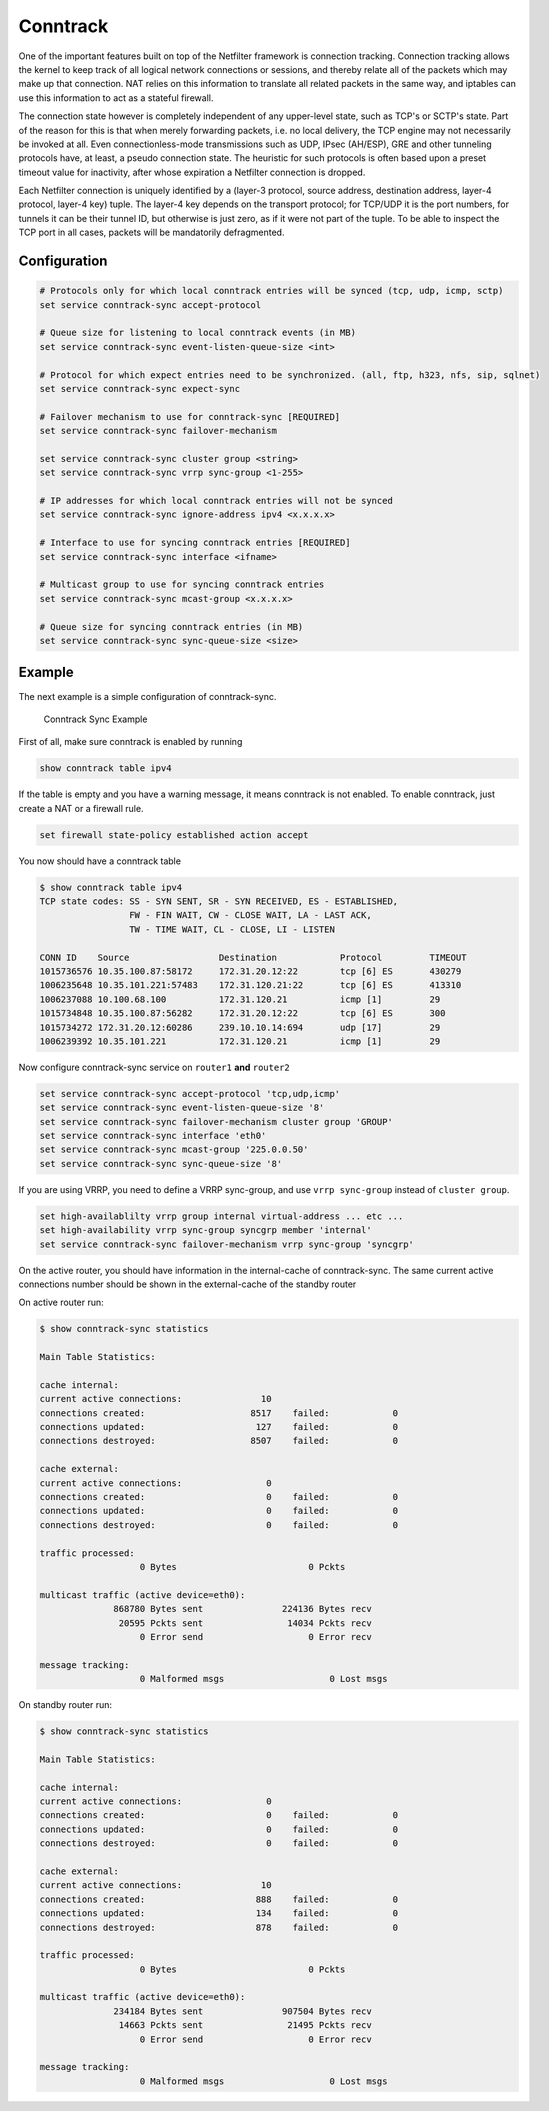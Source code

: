 Conntrack
---------

.. todo::

  improve

One of the important features built on top of the Netfilter framework is
connection tracking. Connection tracking allows the kernel to keep track of all
logical network connections or sessions, and thereby relate all of the packets
which may make up that connection. NAT relies on this information to translate
all related packets in the same way, and iptables can use this information to
act as a stateful firewall.

The connection state however is completely independent of any upper-level
state, such as TCP's or SCTP's state. Part of the reason for this is that when
merely forwarding packets, i.e. no local delivery, the TCP engine may not
necessarily be invoked at all. Even connectionless-mode transmissions such as
UDP, IPsec (AH/ESP), GRE and other tunneling protocols have, at least, a pseudo
connection state. The heuristic for such protocols is often based upon a preset
timeout value for inactivity, after whose expiration a Netfilter connection is
dropped.

Each Netfilter connection is uniquely identified by a (layer-3 protocol, source
address, destination address, layer-4 protocol, layer-4 key) tuple. The layer-4
key depends on the transport protocol; for TCP/UDP it is the port numbers, for
tunnels it can be their tunnel ID, but otherwise is just zero, as if it were
not part of the tuple. To be able to inspect the TCP port in all cases, packets
will be mandatorily defragmented.

Configuration
^^^^^^^^^^^^^

.. code-block:: none

  # Protocols only for which local conntrack entries will be synced (tcp, udp, icmp, sctp)
  set service conntrack-sync accept-protocol

  # Queue size for listening to local conntrack events (in MB)
  set service conntrack-sync event-listen-queue-size <int>

  # Protocol for which expect entries need to be synchronized. (all, ftp, h323, nfs, sip, sqlnet)
  set service conntrack-sync expect-sync

  # Failover mechanism to use for conntrack-sync [REQUIRED]
  set service conntrack-sync failover-mechanism

  set service conntrack-sync cluster group <string>
  set service conntrack-sync vrrp sync-group <1-255>

  # IP addresses for which local conntrack entries will not be synced
  set service conntrack-sync ignore-address ipv4 <x.x.x.x>

  # Interface to use for syncing conntrack entries [REQUIRED]
  set service conntrack-sync interface <ifname>

  # Multicast group to use for syncing conntrack entries
  set service conntrack-sync mcast-group <x.x.x.x>

  # Queue size for syncing conntrack entries (in MB)
  set service conntrack-sync sync-queue-size <size>

Example
^^^^^^^
The next example is a simple configuration of conntrack-sync.


.. figure:: /_static/images/service_conntrack_sync-schema.png
   :scale: 60 %
   :alt: Conntrack Sync Example

   Conntrack Sync Example

First of all, make sure conntrack is enabled by running

.. code-block:: none

  show conntrack table ipv4

If the table is empty and you have a warning message, it means conntrack is not
enabled. To enable conntrack, just create a NAT or a firewall rule.

.. code-block:: none

  set firewall state-policy established action accept

You now should have a conntrack table

.. code-block:: none

  $ show conntrack table ipv4
  TCP state codes: SS - SYN SENT, SR - SYN RECEIVED, ES - ESTABLISHED,
                   FW - FIN WAIT, CW - CLOSE WAIT, LA - LAST ACK,
                   TW - TIME WAIT, CL - CLOSE, LI - LISTEN

  CONN ID    Source                 Destination            Protocol         TIMEOUT
  1015736576 10.35.100.87:58172     172.31.20.12:22        tcp [6] ES       430279
  1006235648 10.35.101.221:57483    172.31.120.21:22       tcp [6] ES       413310
  1006237088 10.100.68.100          172.31.120.21          icmp [1]         29
  1015734848 10.35.100.87:56282     172.31.20.12:22        tcp [6] ES       300
  1015734272 172.31.20.12:60286     239.10.10.14:694       udp [17]         29
  1006239392 10.35.101.221          172.31.120.21          icmp [1]         29

Now configure conntrack-sync service on ``router1`` **and** ``router2``

.. code-block:: none

  set service conntrack-sync accept-protocol 'tcp,udp,icmp'
  set service conntrack-sync event-listen-queue-size '8'
  set service conntrack-sync failover-mechanism cluster group 'GROUP'
  set service conntrack-sync interface 'eth0'
  set service conntrack-sync mcast-group '225.0.0.50'
  set service conntrack-sync sync-queue-size '8'

If you are using VRRP, you need to define a VRRP sync-group, and use ``vrrp sync-group`` instead of ``cluster group``.

.. code-block:: none

  set high-availablilty vrrp group internal virtual-address ... etc ...
  set high-availability vrrp sync-group syncgrp member 'internal'
  set service conntrack-sync failover-mechanism vrrp sync-group 'syncgrp'


On the active router, you should have information in the internal-cache of
conntrack-sync. The same current active connections number should be shown in
the external-cache of the standby router

On active router run:

.. code-block:: none

  $ show conntrack-sync statistics

  Main Table Statistics:

  cache internal:
  current active connections:               10
  connections created:                    8517    failed:            0
  connections updated:                     127    failed:            0
  connections destroyed:                  8507    failed:            0

  cache external:
  current active connections:                0
  connections created:                       0    failed:            0
  connections updated:                       0    failed:            0
  connections destroyed:                     0    failed:            0

  traffic processed:
                     0 Bytes                         0 Pckts

  multicast traffic (active device=eth0):
                868780 Bytes sent               224136 Bytes recv
                 20595 Pckts sent                14034 Pckts recv
                     0 Error send                    0 Error recv

  message tracking:
                     0 Malformed msgs                    0 Lost msgs



On standby router run:


.. code-block:: none


  $ show conntrack-sync statistics

  Main Table Statistics:

  cache internal:
  current active connections:                0
  connections created:                       0    failed:            0
  connections updated:                       0    failed:            0
  connections destroyed:                     0    failed:            0

  cache external:
  current active connections:               10
  connections created:                     888    failed:            0
  connections updated:                     134    failed:            0
  connections destroyed:                   878    failed:            0

  traffic processed:
                     0 Bytes                         0 Pckts

  multicast traffic (active device=eth0):
                234184 Bytes sent               907504 Bytes recv
                 14663 Pckts sent                21495 Pckts recv
                     0 Error send                    0 Error recv

  message tracking:
                     0 Malformed msgs                    0 Lost msgs

